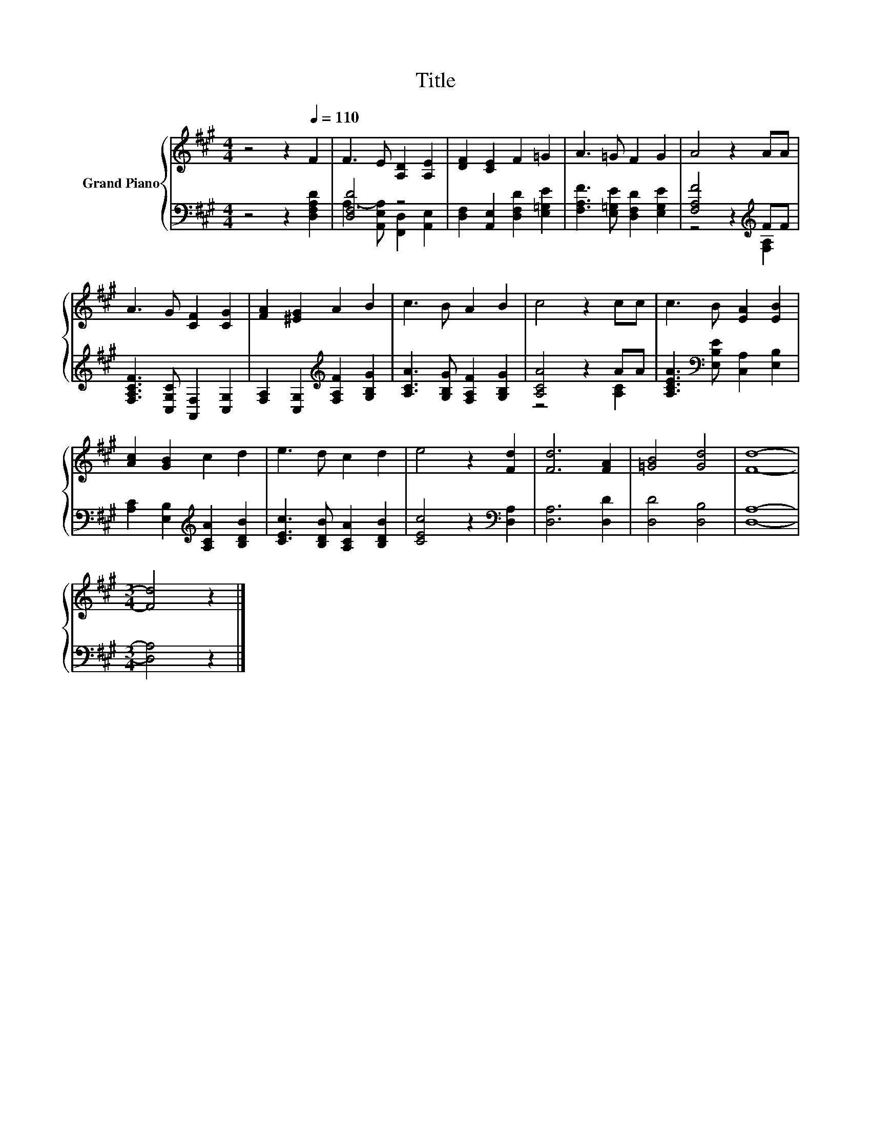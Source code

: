 X:1
T:Title
%%score { 1 | ( 2 3 ) }
L:1/8
M:4/4
K:A
V:1 treble nm="Grand Piano"
V:2 bass 
V:3 bass 
V:1
 z4 z2[Q:1/4=110] F2 | F3 E [A,D]2 [A,E]2 | [DF]2 [CE]2 F2 =G2 | A3 =G F2 G2 | A4 z2 AA | %5
 A3 G [CF]2 [CG]2 | [FA]2 [^EG]2 A2 B2 | c3 B A2 B2 | c4 z2 cc | c3 B [EA]2 [EB]2 | %10
 [Ac]2 [GB]2 c2 d2 | e3 d c2 d2 | e4 z2 [Fd]2 | [Fd]6 [FA]2 | [=GB]4 [Gd]4 | [Fd]8- | %16
[M:3/4] [Fd]4 z2 |] %17
V:2
 z4 z2 [D,F,A,D]2 | [D,F,D]4 z4 | [D,F,]2 [A,,E,]2 [D,F,D]2 [E,=G,E]2 | %3
 [F,A,F]3 [E,=G,E] [D,F,D]2 [E,G,E]2 | [F,A,F]4 z2[K:treble] FF | %5
 [F,A,CF]3 [C,G,C] [A,,F,]2 [C,G,]2 | [F,A,]2 [C,G,]2[K:treble] [F,A,F]2 [G,B,G]2 | %7
 [A,CA]3 [G,B,G] [F,A,F]2 [G,B,G]2 | [A,CA]4 z2 AA | [A,CEA]3[K:bass] [E,B,E] [C,A,]2 [E,B,]2 | %10
 [A,C]2 [E,B,]2[K:treble] [A,CA]2 [B,DB]2 | [CEc]3 [B,DB] [A,CA]2 [B,DB]2 | %12
 [CEc]4 z2[K:bass] [D,A,]2 | [D,A,]6 [D,D]2 | [D,D]4 [D,B,]4 | [D,A,]8- |[M:3/4] [D,A,]4 z2 |] %17
V:3
 x8 | A,3- [A,,E,A,] [F,,D,]2 [A,,E,]2 | x8 | x8 | z4 z2[K:treble] [F,A,]2 | x8 | x4[K:treble] x4 | %7
 x8 | z4 z2 [A,C]2 | x3[K:bass] x5 | x4[K:treble] x4 | x8 | x6[K:bass] x2 | x8 | x8 | x8 | %16
[M:3/4] x6 |] %17

